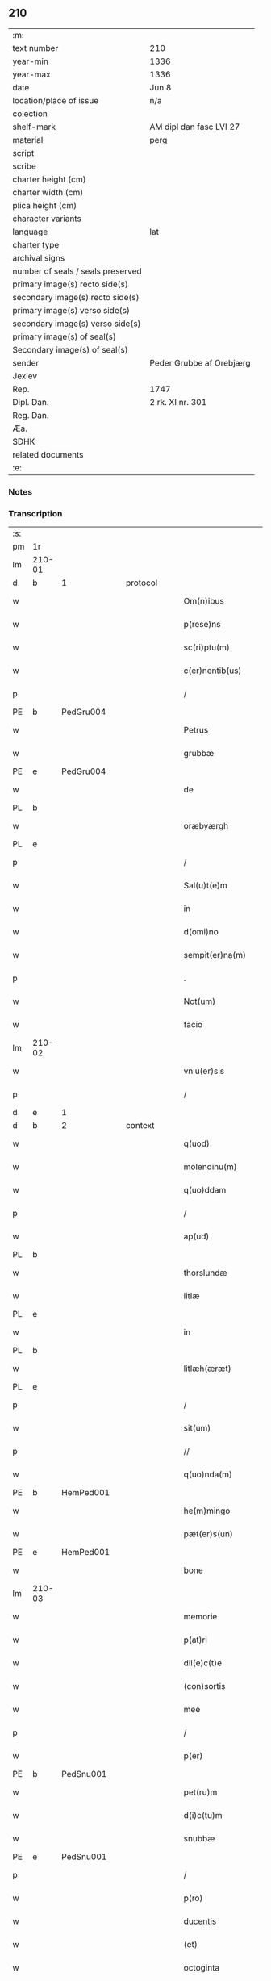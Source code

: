 ** 210

| :m:                               |                          |
| text number                       | 210                      |
| year-min                          | 1336                     |
| year-max                          | 1336                     |
| date                              | Jun 8                    |
| location/place of issue           | n/a                      |
| colection                         |                          |
| shelf-mark                        | AM dipl dan fasc LVI 27  |
| material                          | perg                     |
| script                            |                          |
| scribe                            |                          |
| charter height (cm)               |                          |
| charter width (cm)                |                          |
| plica height (cm)                 |                          |
| character variants                |                          |
| language                          | lat                      |
| charter type                      |                          |
| archival signs                    |                          |
| number of seals / seals preserved |                          |
| primary image(s) recto side(s)    |                          |
| secondary image(s) recto side(s)  |                          |
| primary image(s) verso side(s)    |                          |
| secondary image(s) verso side(s)  |                          |
| primary image(s) of seal(s)       |                          |
| Secondary image(s) of seal(s)     |                          |
| sender                            | Peder Grubbe af Orebjærg |
| Jexlev                            |                          |
| Rep.                              | 1747                     |
| Dipl. Dan.                        | 2 rk. XI nr. 301         |
| Reg. Dan.                         |                          |
| Æa.                               |                          |
| SDHK                              |                          |
| related documents                 |                          |
| :e:                               |                          |

*** Notes


*** Transcription
| :s: |        |   |   |   |   |                        |               |   |   |   |   |     |   |   |   |               |
| pm  | 1r     |   |   |   |   |                        |               |   |   |   |   |     |   |   |   |               |
| lm  | 210-01 |   |   |   |   |                        |               |   |   |   |   |     |   |   |   |               |
| d  | b      | 1  |   | protocol  |   |                        |               |   |   |   |   |     |   |   |   |               |
| w   |        |   |   |   |   | Om(n)ibus              | Om̅ıbus        |   |   |   |   | lat |   |   |   |        210-01 |
| w   |        |   |   |   |   | p(rese)ns              | pn̅s           |   |   |   |   | lat |   |   |   |        210-01 |
| w   |        |   |   |   |   | sc(ri)ptu(m)           | ſcptu̅        |   |   |   |   | lat |   |   |   |        210-01 |
| w   |        |   |   |   |   | c(er)nentib(us)        | cnentıbꝫ     |   |   |   |   | lat |   |   |   |        210-01 |
| p   |        |   |   |   |   | /                      | /             |   |   |   |   | lat |   |   |   |        210-01 |
| PE  | b      | PedGru004  |   |   |   |                        |               |   |   |   |   |     |   |   |   |               |
| w   |        |   |   |   |   | Petrus                 | Petrus        |   |   |   |   | lat |   |   |   |        210-01 |
| w   |        |   |   |   |   | grubbæ                 | grubbæ        |   |   |   |   | lat |   |   |   |        210-01 |
| PE  | e      | PedGru004  |   |   |   |                        |               |   |   |   |   |     |   |   |   |               |
| w   |        |   |   |   |   | de                     | ꝺe            |   |   |   |   | lat |   |   |   |        210-01 |
| PL  | b      |   |   |   |   |                        |               |   |   |   |   |     |   |   |   |               |
| w   |        |   |   |   |   | oræbyærgh              | oꝛæbyærgh     |   |   |   |   | lat |   |   |   |        210-01 |
| PL  | e      |   |   |   |   |                        |               |   |   |   |   |     |   |   |   |               |
| p   |        |   |   |   |   | /                      | /             |   |   |   |   | lat |   |   |   |        210-01 |
| w   |        |   |   |   |   | Sal(u)t(e)m            | Salt̅m         |   |   |   |   | lat |   |   |   |        210-01 |
| w   |        |   |   |   |   | in                     | ín            |   |   |   |   | lat |   |   |   |        210-01 |
| w   |        |   |   |   |   | d(omi)no               | ꝺn̅o           |   |   |   |   | lat |   |   |   |        210-01 |
| w   |        |   |   |   |   | sempit(er)na(m)        | ſempıtna̅     |   |   |   |   | lat |   |   |   |        210-01 |
| p   |        |   |   |   |   | .                      | .             |   |   |   |   | lat |   |   |   |        210-01 |
| w   |        |   |   |   |   | Not(um)                | Notͫ           |   |   |   |   | lat |   |   |   |        210-01 |
| w   |        |   |   |   |   | facio                  | facío         |   |   |   |   | lat |   |   |   |        210-01 |
| lm  | 210-02 |   |   |   |   |                        |               |   |   |   |   |     |   |   |   |               |
| w   |        |   |   |   |   | vniu(er)sis            | ỽnıu͛ſís       |   |   |   |   | lat |   |   |   |        210-02 |
| p   |        |   |   |   |   | /                      | /             |   |   |   |   | lat |   |   |   |        210-02 |
| d  | e      | 1  |   |   |   |                        |               |   |   |   |   |     |   |   |   |               |
| d  | b      | 2  |   | context  |   |                        |               |   |   |   |   |     |   |   |   |               |
| w   |        |   |   |   |   | q(uod)                 | ꝙ             |   |   |   |   | lat |   |   |   |        210-02 |
| w   |        |   |   |   |   | molendinu(m)           | olenꝺínu̅     |   |   |   |   | lat |   |   |   |        210-02 |
| w   |        |   |   |   |   | q(uo)ddam              | qͦꝺꝺam         |   |   |   |   | lat |   |   |   |        210-02 |
| p   |        |   |   |   |   | /                      | /             |   |   |   |   | lat |   |   |   |        210-02 |
| w   |        |   |   |   |   | ap(ud)                 | pᷘ            |   |   |   |   | lat |   |   |   |        210-02 |
| PL  | b      |   |   |   |   |                        |               |   |   |   |   |     |   |   |   |               |
| w   |        |   |   |   |   | thorslundæ             | thoꝛſlunꝺæ    |   |   |   |   | lat |   |   |   |        210-02 |
| w   |        |   |   |   |   | litlæ                  | lıtlæ         |   |   |   |   | lat |   |   |   |        210-02 |
| PL  | e      |   |   |   |   |                        |               |   |   |   |   |     |   |   |   |               |
| w   |        |   |   |   |   | in                     | ín            |   |   |   |   | lat |   |   |   |        210-02 |
| PL  | b      |   |   |   |   |                        |               |   |   |   |   |     |   |   |   |               |
| w   |        |   |   |   |   | litlæh(æræt)           | lıtlæh      |   |   |   |   | lat |   |   |   |        210-02 |
| PL  | e      |   |   |   |   |                        |               |   |   |   |   |     |   |   |   |               |
| p   |        |   |   |   |   | /                      | /             |   |   |   |   | lat |   |   |   |        210-02 |
| w   |        |   |   |   |   | sit(um)                | ſıtͫ           |   |   |   |   | lat |   |   |   |        210-02 |
| p   |        |   |   |   |   | //                     | //            |   |   |   |   | lat |   |   |   |        210-02 |
| w   |        |   |   |   |   | q(uo)nda(m)            | qͦnꝺa̅          |   |   |   |   | lat |   |   |   |        210-02 |
| PE  | b      | HemPed001  |   |   |   |                        |               |   |   |   |   |     |   |   |   |               |
| w   |        |   |   |   |   | he(m)mingo             | he̅míngo       |   |   |   |   | lat |   |   |   |        210-02 |
| w   |        |   |   |   |   | pæt(er)s(un)           | pæt͛          |   |   |   |   | lat |   |   |   |        210-02 |
| PE  | e      | HemPed001  |   |   |   |                        |               |   |   |   |   |     |   |   |   |               |
| w   |        |   |   |   |   | bone                   | bone          |   |   |   |   | lat |   |   |   |        210-02 |
| lm  | 210-03 |   |   |   |   |                        |               |   |   |   |   |     |   |   |   |               |
| w   |        |   |   |   |   | memorie                | memoꝛíe       |   |   |   |   | lat |   |   |   |        210-03 |
| w   |        |   |   |   |   | p(at)ri                | pꝛ̅ı           |   |   |   |   | lat |   |   |   |        210-03 |
| w   |        |   |   |   |   | dil(e)c(t)e            | ꝺılc̅e         |   |   |   |   | lat |   |   |   |        210-03 |
| w   |        |   |   |   |   | (con)sortis            | ꝯſoꝛtís       |   |   |   |   | lat |   |   |   |        210-03 |
| w   |        |   |   |   |   | mee                    | mee           |   |   |   |   | lat |   |   |   |        210-03 |
| p   |        |   |   |   |   | /                      | /             |   |   |   |   | lat |   |   |   |        210-03 |
| w   |        |   |   |   |   | p(er)                  | p̲             |   |   |   |   | lat |   |   |   |        210-03 |
| PE  | b      | PedSnu001  |   |   |   |                        |               |   |   |   |   |     |   |   |   |               |
| w   |        |   |   |   |   | pet(ru)m               | pet᷑m          |   |   |   |   | lat |   |   |   |        210-03 |
| w   |        |   |   |   |   | d(i)c(tu)m             | ꝺc̅m           |   |   |   |   | lat |   |   |   |        210-03 |
| w   |        |   |   |   |   | snubbæ                 | ſnubbæ        |   |   |   |   | lat |   |   |   |        210-03 |
| PE  | e      | PedSnu001  |   |   |   |                        |               |   |   |   |   |     |   |   |   |               |
| p   |        |   |   |   |   | /                      | /             |   |   |   |   | lat |   |   |   |        210-03 |
| w   |        |   |   |   |   | p(ro)                  | ꝓ             |   |   |   |   | lat |   |   |   |        210-03 |
| w   |        |   |   |   |   | ducentis               | ꝺucentís      |   |   |   |   | lat |   |   |   |        210-03 |
| w   |        |   |   |   |   | (et)                   |              |   |   |   |   | lat |   |   |   |        210-03 |
| w   |        |   |   |   |   | octoginta              | oogínt      |   |   |   |   | lat |   |   |   |        210-03 |
| w   |        |   |   |   |   | m(a)r(chis)            | mr           |   |   |   |   | lat |   |   |   |        210-03 |
| w   |        |   |   |   |   | den(ariorum)           | ꝺen͛           |   |   |   |   | lat |   |   |   |        210-03 |
| w   |        |   |   |   |   | vsual(is)              | ỽſul̅         |   |   |   |   | lat |   |   |   |        210-03 |
| lm  | 210-04 |   |   |   |   |                        |               |   |   |   |   |     |   |   |   |               |
| w   |        |   |   |   |   | monete                 | monete        |   |   |   |   | lat |   |   |   |        210-04 |
| w   |        |   |   |   |   | syellenden(sis)        | ſyellenꝺen̅    |   |   |   |   | lat |   |   |   |        210-04 |
| w   |        |   |   |   |   | impign(er)at(um)       | ımpıgn͛atͫ      |   |   |   |   | lat |   |   |   |        210-04 |
| p   |        |   |   |   |   | /                      | /             |   |   |   |   | lat |   |   |   |        210-04 |
| w   |        |   |   |   |   | placito                | placıto       |   |   |   |   | lat |   |   |   |        210-04 |
| PL  | b      |   |   |   |   |                        |               |   |   |   |   |     |   |   |   |               |
| w   |        |   |   |   |   | litlæh(æræt)           | lıtlæh͛       |   |   |   |   | lat |   |   |   |        210-04 |
| PL  | e      |   |   |   |   |                        |               |   |   |   |   |     |   |   |   |               |
| w   |        |   |   |   |   | p(ro)xi(mo)            | ꝓxıͦ           |   |   |   |   | lat |   |   |   |        210-04 |
| w   |        |   |   |   |   | an(te)                 | n̅            |   |   |   |   | lat |   |   |   |        210-04 |
| w   |        |   |   |   |   | die(m)                 | ꝺıe̅           |   |   |   |   | lat |   |   |   |        210-04 |
| w   |        |   |   |   |   | b(eat)ei               | be̅ı           |   |   |   |   | lat |   |   |   |        210-04 |
| w   |        |   |   |   |   | nicholai               | nıcholí      |   |   |   |   | lat |   |   |   |        210-04 |
| w   |        |   |   |   |   | anni                   | nní          |   |   |   |   | lat |   |   |   |        210-04 |
| w   |        |   |   |   |   | cui(us)cu(n)q(ue)      | cuı᷒cu̅qꝫ       |   |   |   |   | lat |   |   |   |        210-04 |
| w   |        |   |   |   |   | Redi¦m(en)du(m)        | Reꝺí¦m̅ꝺu̅      |   |   |   |   | lat |   |   |   | 210-04—210-05 |
| w   |        |   |   |   |   | quod                   | quoꝺ          |   |   |   |   | lat |   |   |   |        210-05 |
| w   |        |   |   |   |   | q(ui)dem               | qꝺem         |   |   |   |   | lat |   |   |   |        210-05 |
| w   |        |   |   |   |   | molendinu(m)           | molenꝺínu̅     |   |   |   |   | lat |   |   |   |        210-05 |
| PE  | b      | BoxDyr001  |   |   |   |                        |               |   |   |   |   |     |   |   |   |               |
| w   |        |   |   |   |   | boeci(us)              | boecı᷒         |   |   |   |   | lat |   |   |   |        210-05 |
| w   |        |   |   |   |   | dyræ                   | ꝺyræ          |   |   |   |   | lat |   |   |   |        210-05 |
| PE  | e      | BoxDyr001  |   |   |   |                        |               |   |   |   |   |     |   |   |   |               |
| w   |        |   |   |   |   | cui(us)                | cuı᷒           |   |   |   |   | lat |   |   |   |        210-05 |
| w   |        |   |   |   |   | a(n)i(m)e              | ı̅e           |   |   |   |   | lat |   |   |   |        210-05 |
| w   |        |   |   |   |   | !p(ro)piciet(ur)¡      | !ícíet¡     |   |   |   |   | lat |   |   |   |        210-05 |
| p   |        |   |   |   |   | /                      | /             |   |   |   |   | lat |   |   |   |        210-05 |
| w   |        |   |   |   |   | de(us)                 | ꝺe᷒            |   |   |   |   | lat |   |   |   |        210-05 |
| w   |        |   |   |   |   | dil(e)c(t)e            | ꝺılc̅e         |   |   |   |   | lat |   |   |   |        210-05 |
| w   |        |   |   |   |   | mee                    | mee           |   |   |   |   | lat |   |   |   |        210-05 |
| w   |        |   |   |   |   | vxoris                 | ỽxoꝛís        |   |   |   |   | lat |   |   |   |        210-05 |
| w   |        |   |   |   |   | marit(us)              | mꝛıt᷒         |   |   |   |   | lat |   |   |   |        210-05 |
| lm  | 210-06 |   |   |   |   |                        |               |   |   |   |   |     |   |   |   |               |
| w   |        |   |   |   |   | d(omi)no               | ꝺn̅o           |   |   |   |   | lat |   |   |   |        210-06 |
| PE  | b      | EbbJen001  |   |   |   |                        |               |   |   |   |   |     |   |   |   |               |
| w   |        |   |   |   |   | Ebboni                 | bboní        |   |   |   |   | lat |   |   |   |        210-06 |
| w   |        |   |   |   |   | Joh(ann)is             | Joh̅ıs         |   |   |   |   | lat |   |   |   |        210-06 |
| PE  | e      | EbbJen001  |   |   |   |                        |               |   |   |   |   |     |   |   |   |               |
| w   |        |   |   |   |   | canonico               | canoníco      |   |   |   |   | lat |   |   |   |        210-06 |
| PL  | b      |   |   |   |   |                        |               |   |   |   |   |     |   |   |   |               |
| w   |        |   |   |   |   | Roskilden(si)          | Roſkılꝺen̅     |   |   |   |   | lat |   |   |   |        210-06 |
| PL  | e      |   |   |   |   |                        |               |   |   |   |   |     |   |   |   |               |
| p   |        |   |   |   |   | /                      | /             |   |   |   |   | lat |   |   |   |        210-06 |
| w   |        |   |   |   |   | in                     | ín            |   |   |   |   | lat |   |   |   |        210-06 |
| w   |        |   |   |   |   | Reco(m)pensam          | Reco̅penſam    |   |   |   |   | lat |   |   |   |        210-06 |
| w   |        |   |   |   |   | p(ro)                  | ꝓ             |   |   |   |   | lat |   |   |   |        210-06 |
| w   |        |   |   |   |   | bonis                  | bonís         |   |   |   |   | lat |   |   |   |        210-06 |
| w   |        |   |   |   |   | suis                   | ſuís          |   |   |   |   | lat |   |   |   |        210-06 |
| w   |        |   |   |   |   | in                     | ín            |   |   |   |   | lat |   |   |   |        210-06 |
| PL  | b      |   |   |   |   |                        |               |   |   |   |   |     |   |   |   |               |
| w   |        |   |   |   |   | Ringsbyærgh            | Ríngſbyærgh   |   |   |   |   | lat |   |   |   |        210-06 |
| PL  | e      |   |   |   |   |                        |               |   |   |   |   |     |   |   |   |               |
| PL  | b      |   |   |   |   |                        |               |   |   |   |   |     |   |   |   |               |
| w   |        |   |   |   |   | byæu(er)¦scoghsh(æræt) | byæu͛¦ſcoghſh͛ |   |   |   |   | lat |   |   |   | 210-06—210-07 |
| PL  | e      |   |   |   |   |                        |               |   |   |   |   |     |   |   |   |               |
| p   |        |   |   |   |   | /                      | /             |   |   |   |   | lat |   |   |   |        210-07 |
| w   |        |   |   |   |   | Ret(ri)buit            | Retbuít      |   |   |   |   | lat |   |   |   |        210-07 |
| w   |        |   |   |   |   | (et)                   |              |   |   |   |   | lat |   |   |   |        210-07 |
| w   |        |   |   |   |   | scotauit               | ſcotauít      |   |   |   |   | lat |   |   |   |        210-07 |
| p   |        |   |   |   |   | /                      | /             |   |   |   |   | lat |   |   |   |        210-07 |
| w   |        |   |   |   |   | Exhi(bi)tori           | xhı̅toꝛí      |   |   |   |   | lat |   |   |   |        210-07 |
| w   |        |   |   |   |   | p(re)nc(ium)           | pn̅           |   |   |   |   | lat |   |   |   |        210-07 |
| PE  | b      | JenMog003  |   |   |   |                        |               |   |   |   |   |     |   |   |   |               |
| w   |        |   |   |   |   | Joh(ann)i              | Joh̅ı          |   |   |   |   | lat |   |   |   |        210-07 |
| w   |        |   |   |   |   | magnuss(un)            | mgnuſ       |   |   |   |   | lat |   |   |   |        210-07 |
| PE  | e      | JenMog003  |   |   |   |                        |               |   |   |   |   |     |   |   |   |               |
| p   |        |   |   |   |   | /                      | /             |   |   |   |   | lat |   |   |   |        210-07 |
| w   |        |   |   |   |   | ad                     | ꝺ            |   |   |   |   | lat |   |   |   |        210-07 |
| w   |        |   |   |   |   | man(us)                | mn᷒           |   |   |   |   | lat |   |   |   |        210-07 |
| w   |        |   |   |   |   | suas                   | ſuꜱ          |   |   |   |   | lat |   |   |   |        210-07 |
| w   |        |   |   |   |   | c(um)                  | cͫ             |   |   |   |   | lat |   |   |   |        210-07 |
| w   |        |   |   |   |   | iurib(us)              | ıurıbꝫ        |   |   |   |   | lat |   |   |   |        210-07 |
| lm  | 210-08 |   |   |   |   |                        |               |   |   |   |   |     |   |   |   |               |
| w   |        |   |   |   |   | (et)                   |              |   |   |   |   | lat |   |   |   |        210-08 |
| w   |        |   |   |   |   | causis                 | cauſís        |   |   |   |   | lat |   |   |   |        210-08 |
| w   |        |   |   |   |   | q(ui)b(us)             | qbꝫ          |   |   |   |   | lat |   |   |   |        210-08 |
| w   |        |   |   |   |   | m(ihi)                 | m            |   |   |   |   | lat |   |   |   |        210-08 |
| w   |        |   |   |   |   | stare                  | ﬅare          |   |   |   |   | lat |   |   |   |        210-08 |
| w   |        |   |   |   |   | dinoscit(ur)           | ꝺínoſcít     |   |   |   |   | lat |   |   |   |        210-08 |
| w   |        |   |   |   |   | dimitto                | ꝺímítto       |   |   |   |   | lat |   |   |   |        210-08 |
| w   |        |   |   |   |   | (et)                   |              |   |   |   |   | lat |   |   |   |        210-08 |
| w   |        |   |   |   |   | Resigno                | Reſıgno       |   |   |   |   | lat |   |   |   |        210-08 |
| w   |        |   |   |   |   | p(er)                  | p̲             |   |   |   |   | lat |   |   |   |        210-08 |
| w   |        |   |   |   |   | p(rese)ntes            | pn̅tes         |   |   |   |   | lat |   |   |   |        210-08 |
| p   |        |   |   |   |   | /                      | /             |   |   |   |   | lat |   |   |   |        210-08 |
| w   |        |   |   |   |   | p(ro)                  | ꝓ             |   |   |   |   | lat |   |   |   |        210-08 |
| w   |        |   |   |   |   | suis                   | ſuís          |   |   |   |   | lat |   |   |   |        210-08 |
| w   |        |   |   |   |   | vsib(us)               | ỽſıbꝫ         |   |   |   |   | lat |   |   |   |        210-08 |
| w   |        |   |   |   |   | (et)                   |              |   |   |   |   | lat |   |   |   |        210-08 |
| w   |        |   |   |   |   | h(er)ed(um)            | h͛eꝺͫ           |   |   |   |   | lat |   |   |   |        210-08 |
| w   |        |   |   |   |   | suor(um)               | ſuoꝝ          |   |   |   |   | lat |   |   |   |        210-08 |
| lm  | 210-09 |   |   |   |   |                        |               |   |   |   |   |     |   |   |   |               |
| w   |        |   |   |   |   | lib(er)e               | lıb͛e          |   |   |   |   | lat |   |   |   |        210-09 |
| w   |        |   |   |   |   | ordinandu(m)           | oꝛꝺínanꝺu̅     |   |   |   |   | lat |   |   |   |        210-09 |
| p   |        |   |   |   |   | /                      | /             |   |   |   |   | lat |   |   |   |        210-09 |
| d  | e      | 2  |   |   |   |                        |               |   |   |   |   |     |   |   |   |               |
| d  | b      | 3  |   | eschatocol  |   |                        |               |   |   |   |   |     |   |   |   |               |
| w   |        |   |   |   |   | Jn                     | Jn            |   |   |   |   | lat |   |   |   |        210-09 |
| w   |        |   |   |   |   | cui(us)                | cuı᷒           |   |   |   |   | lat |   |   |   |        210-09 |
| w   |        |   |   |   |   | Rei                    | Reí           |   |   |   |   | lat |   |   |   |        210-09 |
| w   |        |   |   |   |   | testimo(nium)          | teﬅımoͫ        |   |   |   |   | lat |   |   |   |        210-09 |
| w   |        |   |   |   |   | sig(i)ll(u)m           | ſıgll̅m        |   |   |   |   | lat |   |   |   |        210-09 |
| w   |        |   |   |   |   | meu(m)                 | meu̅           |   |   |   |   | lat |   |   |   |        210-09 |
| w   |        |   |   |   |   | p(rese)ntib(us)        | pn̅tıbꝫ        |   |   |   |   | lat |   |   |   |        210-09 |
| w   |        |   |   |   |   | est                    | eﬅ            |   |   |   |   | lat |   |   |   |        210-09 |
| w   |        |   |   |   |   | appensum               | enſum       |   |   |   |   | lat |   |   |   |        210-09 |
| p   |        |   |   |   |   | .                      | .             |   |   |   |   | lat |   |   |   |        210-09 |
| w   |        |   |   |   |   | dat(um)                | ꝺtͫ           |   |   |   |   | lat |   |   |   |        210-09 |
| w   |        |   |   |   |   | a(n)no                 | ̅no           |   |   |   |   | lat |   |   |   |        210-09 |
| w   |        |   |   |   |   | d(omi)ni               | ꝺn̅ı           |   |   |   |   | lat |   |   |   |        210-09 |
| lm  | 210-10 |   |   |   |   |                        |               |   |   |   |   |     |   |   |   |               |
| n   |        |   |   |   |   | mͦ                      | ͦ             |   |   |   |   | lat |   |   |   |        210-10 |
| p   |        |   |   |   |   | .                      | .             |   |   |   |   | lat |   |   |   |        210-10 |
| n   |        |   |   |   |   | cccͦ                    | cccͦ           |   |   |   |   | lat |   |   |   |        210-10 |
| p   |        |   |   |   |   | .                      | .             |   |   |   |   | lat |   |   |   |        210-10 |
| n   |        |   |   |   |   | xxxͦ                    | xxxͦ           |   |   |   |   | lat |   |   |   |        210-10 |
| p   |        |   |   |   |   | .                      | .             |   |   |   |   | lat |   |   |   |        210-10 |
| w   |        |   |   |   |   | sexto                  | ſexto         |   |   |   |   | lat |   |   |   |        210-10 |
| p   |        |   |   |   |   | /                      | /             |   |   |   |   | lat |   |   |   |        210-10 |
| w   |        |   |   |   |   | sabb(at)o              | ſabb̅o         |   |   |   |   | lat |   |   |   |        210-10 |
| w   |        |   |   |   |   | p(ro)ximo              | ꝓxímo         |   |   |   |   | lat |   |   |   |        210-10 |
| w   |        |   |   |   |   | post                   | poﬅ           |   |   |   |   | lat |   |   |   |        210-10 |
| w   |        |   |   |   |   | octaua(m)              | oaua̅         |   |   |   |   | lat |   |   |   |        210-10 |
| w   |        |   |   |   |   | corp(or)is             | coꝛp̲ıs        |   |   |   |   | lat |   |   |   |        210-10 |
| w   |        |   |   |   |   | (Christ)i              | xp̅ı           |   |   |   |   | lat |   |   |   |        210-10 |
| p   |        |   |   |   |   | .                      | .             |   |   |   |   | lat |   |   |   |        210-10 |
| d  | e      | 3  |   |   |   |                        |               |   |   |   |   |     |   |   |   |               |
| :e: |        |   |   |   |   |                        |               |   |   |   |   |     |   |   |   |               |